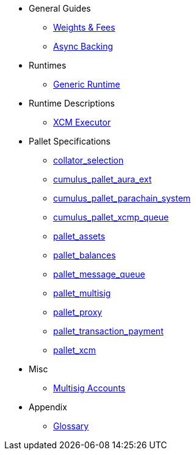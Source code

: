 * General Guides
** xref:guides/weights_fees.adoc[Weights & Fees]
** xref:guides/async_backing.adoc[Async Backing]
* Runtimes
** xref:runtimes/generic.adoc[Generic Runtime]
* Runtime Descriptions
** xref:runtime/xcm_executor.adoc[XCM Executor]
* Pallet Specifications
** xref:pallets/collator-selection.adoc[collator_selection]
** xref:pallets/aura_ext.adoc[cumulus_pallet_aura_ext]
** xref:pallets/parachain-system.adoc[cumulus_pallet_parachain_system]
** xref:pallets/xcmp-queue.adoc[cumulus_pallet_xcmp_queue]
** xref:pallets/assets.adoc[pallet_assets]
** xref:pallets/balances.adoc[pallet_balances]
** xref:pallets/message-queue.adoc[pallet_message_queue]
** xref:pallets/multisig.adoc[pallet_multisig]
** xref:pallets/proxy.adoc[pallet_proxy]
** xref:pallets/transaction_payment.adoc[pallet_transaction_payment]
** xref:pallets/xcm.adoc[pallet_xcm]
* Misc
** xref:misc/multisig-accounts.adoc[Multisig Accounts]
* Appendix
** xref:glossary.adoc[Glossary]

